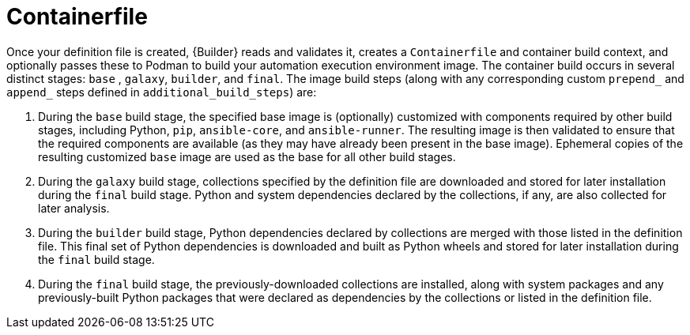 [id="con-container_file"]

= Containerfile

Once your definition file is created, {Builder} reads and validates it, creates a `Containerfile` and container build context, and optionally passes these to Podman to build your automation execution environment image. The container build occurs in several distinct stages: `base` , `galaxy`, `builder`, and `final`. The image build steps (along with any corresponding custom `prepend_` and `append_` steps defined in `additional_build_steps`) are:

. During the `base` build stage, the specified base image is (optionally) customized with components required by other build stages, including Python, `pip`, `ansible-core`, and `ansible-runner`. The resulting image is then validated to ensure that the required components are available (as they may have already been present in the base image). Ephemeral copies of the resulting customized `base` image are used as the base for all other build stages.
. During the `galaxy` build stage, collections specified by the definition file are downloaded and stored for later installation during the `final` build stage. Python and system dependencies declared by the collections, if any, are also collected for later analysis.
. During the `builder` build stage, Python dependencies declared by collections are merged with those listed in the definition file. This final set of Python dependencies is downloaded and built as Python wheels and stored for later installation during the `final` build stage.
. During the `final` build stage, the previously-downloaded collections are installed, along with system packages and any previously-built Python packages that were declared as dependencies by the collections or listed in the definition file.
//Note if a diagram with the Main step actions gets created, it should be included here. Check with @nitzmahone
